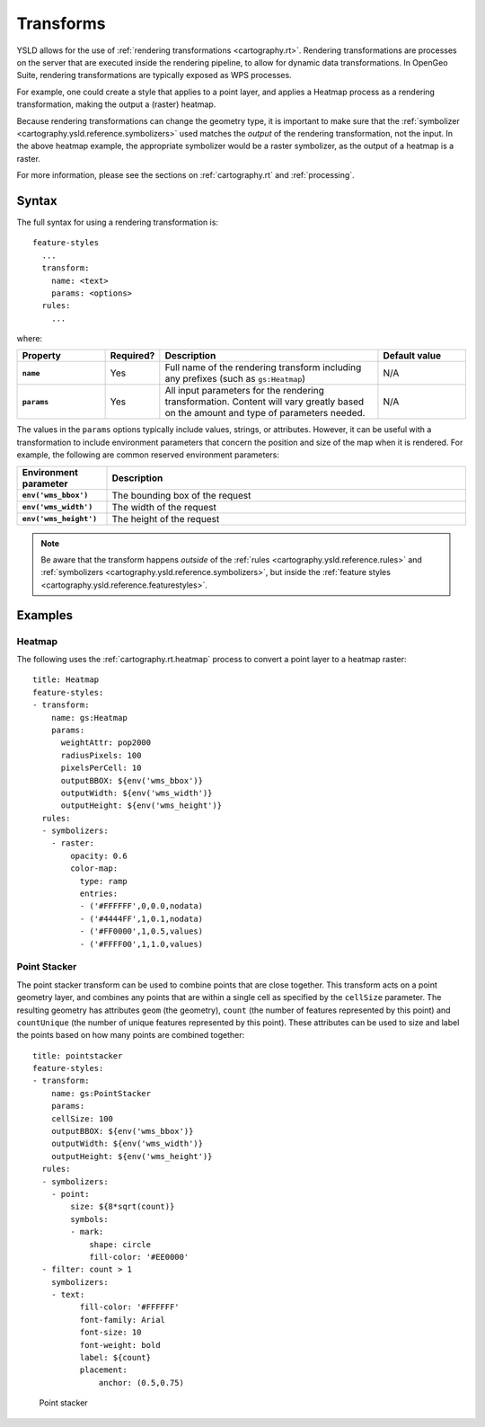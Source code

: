 .. _cartography.ysld.reference.transforms:

Transforms
==========

YSLD allows for the use of :ref:`rendering transformations <cartography.rt>`. Rendering transformations are processes on the server that are executed inside the rendering pipeline, to allow for dynamic data transformations. In OpenGeo Suite, rendering transformations are typically exposed as WPS processes.

For example, one could create a style that applies to a point layer, and applies a Heatmap process as a rendering transformation, making the output a (raster) heatmap.

Because rendering transformations can change the geometry type, it is important to make sure that the :ref:`symbolizer <cartography.ysld.reference.symbolizers>` used matches the *output* of the rendering transformation, not the input. In the above heatmap example, the appropriate symbolizer would be a raster symbolizer, as the output of a heatmap is a raster.

For more information, please see the sections on :ref:`cartography.rt` and :ref:`processing`.

Syntax
------

The full syntax for using a rendering transformation is::

  feature-styles
    ...
    transform:
      name: <text>
      params: <options>
    rules:
      ...

where:

.. list-table::
   :class: non-responsive
   :header-rows: 1
   :stub-columns: 1
   :widths: 20 10 50 20

   * - Property
     - Required?
     - Description
     - Default value
   * - ``name``
     - Yes
     - Full name of the rendering transform including any prefixes (such as ``gs:Heatmap``)
     - N/A
   * - ``params``
     - Yes
     - All input parameters for the rendering transformation. Content will vary greatly based on the amount and type of parameters needed.
     - N/A

The values in the ``params`` options typically include values, strings, or attributes. However, it can be useful with a transformation to include environment parameters that concern the position and size of the map when it is rendered. For example, the following are common reserved environment parameters:

.. list-table::
   :class: non-responsive
   :header-rows: 1
   :stub-columns: 1
   :widths: 20 80

   * - Environment parameter
     - Description
   * - ``env('wms_bbox')``
     - The bounding box of the request
   * - ``env('wms_width')``
     - The width of the request
   * - ``env('wms_height')``
     - The height of the request

.. note:: Be aware that the transform happens *outside* of the :ref:`rules <cartography.ysld.reference.rules>` and :ref:`symbolizers <cartography.ysld.reference.symbolizers>`, but inside the :ref:`feature styles <cartography.ysld.reference.featurestyles>`.

Examples
--------

Heatmap
~~~~~~~

The following uses the :ref:`cartography.rt.heatmap` process to convert a point layer to a heatmap raster::

  title: Heatmap
  feature-styles:
  - transform:
      name: gs:Heatmap
      params:
        weightAttr: pop2000
        radiusPixels: 100
        pixelsPerCell: 10
        outputBBOX: ${env('wms_bbox')}
        outputWidth: ${env('wms_width')}
        outputHeight: ${env('wms_height')}
    rules:
    - symbolizers:
      - raster:
          opacity: 0.6
          color-map:
            type: ramp
            entries:
            - ('#FFFFFF',0,0.0,nodata)
            - ('#4444FF',1,0.1,nodata)
            - ('#FF0000',1,0.5,values)
            - ('#FFFF00',1,1.0,values)


Point Stacker
~~~~~~~~~~~~~

The point stacker transform can be used to combine points that are close together. This transform acts on a point geometry layer, and combines any points that are within a single cell as specified by the ``cellSize`` parameter. The resulting geometry has attributes ``geom`` (the geometry), ``count`` (the number of features represented by this point) and ``countUnique`` (the number of unique features represented by this point). These attributes can be used to size and label the points based on how many points are combined together::

  title: pointstacker
  feature-styles:
  - transform:
      name: gs:PointStacker
      params:
      cellSize: 100
      outputBBOX: ${env('wms_bbox')}
      outputWidth: ${env('wms_width')}
      outputHeight: ${env('wms_height')}
    rules:
    - symbolizers:
      - point:
          size: ${8*sqrt(count)}
          symbols:
          - mark:
              shape: circle
              fill-color: '#EE0000'
    - filter: count > 1
      symbolizers:
      - text:
            fill-color: '#FFFFFF'
            font-family: Arial
            font-size: 10
            font-weight: bold
            label: ${count}
            placement:
                anchor: (0.5,0.75)

.. figure:: img/transforms_pointstacker.png

   Point stacker
